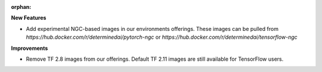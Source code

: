 :orphan:

**New Features**

-  Add experimental NGC-based images in our environments offerings. These images can be pulled from
   `https://hub.docker.com/r/determinedai/pytorch-ngc` or
   `https://hub.docker.com/r/determinedai/tensorflow-ngc`

**Improvements**

-  Remove TF 2.8 images from our offerings. Default TF 2.11 images are still available for
   TensorFlow users.
